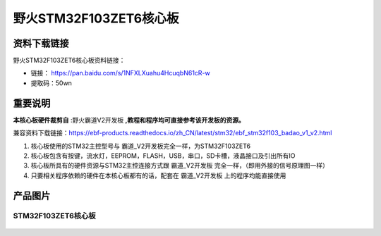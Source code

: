 
野火STM32F103ZET6核心板
=======================

资料下载链接
------------

野火STM32F103ZET6核心板资料链接：

-  链接： https://pan.baidu.com/s/1NFXLXuahu4HcuqbN61cR-w
-  提取码：50wn

重要说明
--------

**本核心板硬件裁剪自** :野火霸道V2开发板  **,教程和程序均可直接参考该开发板的资源。**

兼容资料下载链接：https://ebf-products.readthedocs.io/zh_CN/latest/stm32/ebf_stm32f103_badao_v1_v2.html



1. 核心板使用的STM32主控型号与 霸道_V2开发板完全一样，为STM32F103ZET6
#. 核心板包含有按键，流水灯，EEPROM，FLASH，USB，串口，SD卡槽，液晶接口及引出所有IO
#. 核心板所具有的硬件资源与STM32主控连接方式跟 霸道_V2开发板
   完全一样，（即用外接的信号原理图一样）
#. 只要相关程序依赖的硬件在本核心板都有的话，配套在 霸道_V2开发板
   上的程序均能直接使用

产品图片
--------

STM32F103ZET6核心板
~~~~~~~~~~~~~~~~~~~

.. figure:: media/stm32f103zet6_core/stm32f103zet6_core.jpg
   :alt: STM32F103ZET6核心板

